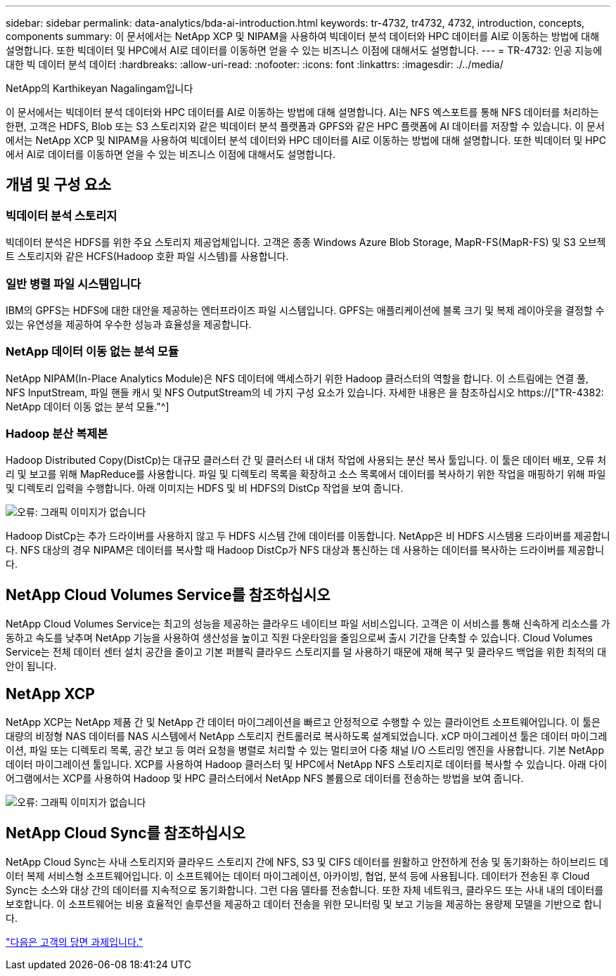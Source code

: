 ---
sidebar: sidebar 
permalink: data-analytics/bda-ai-introduction.html 
keywords: tr-4732, tr4732, 4732, introduction, concepts, components 
summary: 이 문서에서는 NetApp XCP 및 NIPAM을 사용하여 빅데이터 분석 데이터와 HPC 데이터를 AI로 이동하는 방법에 대해 설명합니다. 또한 빅데이터 및 HPC에서 AI로 데이터를 이동하면 얻을 수 있는 비즈니스 이점에 대해서도 설명합니다. 
---
= TR-4732: 인공 지능에 대한 빅 데이터 분석 데이터
:hardbreaks:
:allow-uri-read: 
:nofooter: 
:icons: font
:linkattrs: 
:imagesdir: ./../media/


NetApp의 Karthikeyan Nagalingam입니다

[role="lead"]
이 문서에서는 빅데이터 분석 데이터와 HPC 데이터를 AI로 이동하는 방법에 대해 설명합니다. AI는 NFS 엑스포트를 통해 NFS 데이터를 처리하는 한편, 고객은 HDFS, Blob 또는 S3 스토리지와 같은 빅데이터 분석 플랫폼과 GPFS와 같은 HPC 플랫폼에 AI 데이터를 저장할 수 있습니다. 이 문서에서는 NetApp XCP 및 NIPAM을 사용하여 빅데이터 분석 데이터와 HPC 데이터를 AI로 이동하는 방법에 대해 설명합니다. 또한 빅데이터 및 HPC에서 AI로 데이터를 이동하면 얻을 수 있는 비즈니스 이점에 대해서도 설명합니다.



== 개념 및 구성 요소



=== 빅데이터 분석 스토리지

빅데이터 분석은 HDFS를 위한 주요 스토리지 제공업체입니다. 고객은 종종 Windows Azure Blob Storage, MapR-FS(MapR-FS) 및 S3 오브젝트 스토리지와 같은 HCFS(Hadoop 호환 파일 시스템)를 사용합니다.



=== 일반 병렬 파일 시스템입니다

IBM의 GPFS는 HDFS에 대한 대안을 제공하는 엔터프라이즈 파일 시스템입니다. GPFS는 애플리케이션에 블록 크기 및 복제 레이아웃을 결정할 수 있는 유연성을 제공하여 우수한 성능과 효율성을 제공합니다.



=== NetApp 데이터 이동 없는 분석 모듈

NetApp NIPAM(In-Place Analytics Module)은 NFS 데이터에 액세스하기 위한 Hadoop 클러스터의 역할을 합니다. 이 스트림에는 연결 풀, NFS InputStream, 파일 핸들 캐시 및 NFS OutputStream의 네 가지 구성 요소가 있습니다. 자세한 내용은 을 참조하십시오 https://["TR-4382: NetApp 데이터 이동 없는 분석 모듈."^]



=== Hadoop 분산 복제본

Hadoop Distributed Copy(DistCp)는 대규모 클러스터 간 및 클러스터 내 대처 작업에 사용되는 분산 복사 툴입니다. 이 툴은 데이터 배포, 오류 처리 및 보고를 위해 MapReduce를 사용합니다. 파일 및 디렉토리 목록을 확장하고 소스 목록에서 데이터를 복사하기 위한 작업을 매핑하기 위해 파일 및 디렉토리 입력을 수행합니다. 아래 이미지는 HDFS 및 비 HDFS의 DistCp 작업을 보여 줍니다.

image:bda-ai-image1.png["오류: 그래픽 이미지가 없습니다"]

Hadoop DistCp는 추가 드라이버를 사용하지 않고 두 HDFS 시스템 간에 데이터를 이동합니다. NetApp은 비 HDFS 시스템용 드라이버를 제공합니다. NFS 대상의 경우 NIPAM은 데이터를 복사할 때 Hadoop DistCp가 NFS 대상과 통신하는 데 사용하는 데이터를 복사하는 드라이버를 제공합니다.



== NetApp Cloud Volumes Service를 참조하십시오

NetApp Cloud Volumes Service는 최고의 성능을 제공하는 클라우드 네이티브 파일 서비스입니다. 고객은 이 서비스를 통해 신속하게 리소스를 가동하고 속도를 낮추며 NetApp 기능을 사용하여 생산성을 높이고 직원 다운타임을 줄임으로써 출시 기간을 단축할 수 있습니다. Cloud Volumes Service는 전체 데이터 센터 설치 공간을 줄이고 기본 퍼블릭 클라우드 스토리지를 덜 사용하기 때문에 재해 복구 및 클라우드 백업을 위한 최적의 대안이 됩니다.



== NetApp XCP

NetApp XCP는 NetApp 제품 간 및 NetApp 간 데이터 마이그레이션을 빠르고 안정적으로 수행할 수 있는 클라이언트 소프트웨어입니다. 이 툴은 대량의 비정형 NAS 데이터를 NAS 시스템에서 NetApp 스토리지 컨트롤러로 복사하도록 설계되었습니다. xCP 마이그레이션 툴은 데이터 마이그레이션, 파일 또는 디렉토리 목록, 공간 보고 등 여러 요청을 병렬로 처리할 수 있는 멀티코어 다중 채널 I/O 스트리밍 엔진을 사용합니다. 기본 NetApp 데이터 마이그레이션 툴입니다. XCP를 사용하여 Hadoop 클러스터 및 HPC에서 NetApp NFS 스토리지로 데이터를 복사할 수 있습니다. 아래 다이어그램에서는 XCP를 사용하여 Hadoop 및 HPC 클러스터에서 NetApp NFS 볼륨으로 데이터를 전송하는 방법을 보여 줍니다.

image:bda-ai-image2.png["오류: 그래픽 이미지가 없습니다"]



== NetApp Cloud Sync를 참조하십시오

NetApp Cloud Sync는 사내 스토리지와 클라우드 스토리지 간에 NFS, S3 및 CIFS 데이터를 원활하고 안전하게 전송 및 동기화하는 하이브리드 데이터 복제 서비스형 소프트웨어입니다. 이 소프트웨어는 데이터 마이그레이션, 아카이빙, 협업, 분석 등에 사용됩니다. 데이터가 전송된 후 Cloud Sync는 소스와 대상 간의 데이터를 지속적으로 동기화합니다. 그런 다음 델타를 전송합니다. 또한 자체 네트워크, 클라우드 또는 사내 내의 데이터를 보호합니다. 이 소프트웨어는 비용 효율적인 솔루션을 제공하고 데이터 전송을 위한 모니터링 및 보고 기능을 제공하는 용량제 모델을 기반으로 합니다.

link:bda-ai-customer-challenges.html["다음은 고객의 당면 과제입니다."]
